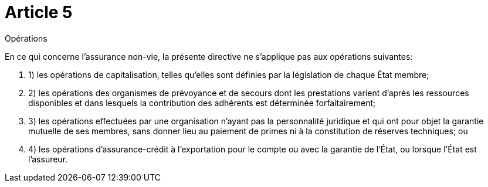 = Article 5

Opérations

En ce qui concerne l'assurance non-vie, la présente directive ne s'applique pas aux opérations suivantes:

. 1) les opérations de capitalisation, telles qu'elles sont définies par la législation de chaque État membre;

. 2) les opérations des organismes de prévoyance et de secours dont les prestations varient d'après les ressources disponibles et dans lesquels la contribution des adhérents est déterminée forfaitairement;

. 3) les opérations effectuées par une organisation n'ayant pas la personnalité juridique et qui ont pour objet la garantie mutuelle de ses membres, sans donner lieu au paiement de primes ni à la constitution de réserves techniques; ou

. 4) les opérations d'assurance-crédit à l'exportation pour le compte ou avec la garantie de l'État, ou lorsque l'État est l'assureur.